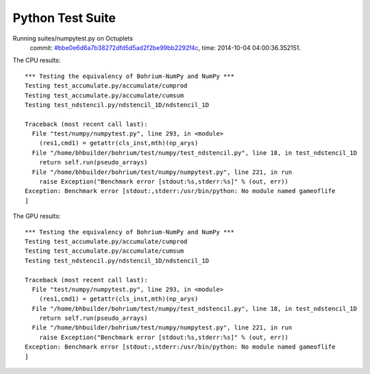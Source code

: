 
Python Test Suite
=================

Running suites/numpytest.py on Octuplets
    commit: `#bbe0e6d6a7b38272dfd5d5ad2f2be99bb2292f4c <https://bitbucket.org/bohrium/bohrium/commits/bbe0e6d6a7b38272dfd5d5ad2f2be99bb2292f4c>`_,
    time: 2014-10-04 04:00:36.352151.

The CPU results::

  *** Testing the equivalency of Bohrium-NumPy and NumPy ***
  Testing test_accumulate.py/accumulate/cumprod
  Testing test_accumulate.py/accumulate/cumsum
  Testing test_ndstencil.py/ndstencil_1D/ndstencil_1D
  
  Traceback (most recent call last):
    File "test/numpy/numpytest.py", line 293, in <module>
      (res1,cmd1) = getattr(cls_inst,mth)(np_arys)
    File "/home/bhbuilder/bohrium/test/numpy/test_ndstencil.py", line 18, in test_ndstencil_1D
      return self.run(pseudo_arrays)
    File "/home/bhbuilder/bohrium/test/numpy/numpytest.py", line 221, in run
      raise Exception("Benchmark error [stdout:%s,stderr:%s]" % (out, err))
  Exception: Benchmark error [stdout:,stderr:/usr/bin/python: No module named gameoflife
  ]
  
The GPU results::

  *** Testing the equivalency of Bohrium-NumPy and NumPy ***
  Testing test_accumulate.py/accumulate/cumprod
  Testing test_accumulate.py/accumulate/cumsum
  Testing test_ndstencil.py/ndstencil_1D/ndstencil_1D
  
  Traceback (most recent call last):
    File "test/numpy/numpytest.py", line 293, in <module>
      (res1,cmd1) = getattr(cls_inst,mth)(np_arys)
    File "/home/bhbuilder/bohrium/test/numpy/test_ndstencil.py", line 18, in test_ndstencil_1D
      return self.run(pseudo_arrays)
    File "/home/bhbuilder/bohrium/test/numpy/numpytest.py", line 221, in run
      raise Exception("Benchmark error [stdout:%s,stderr:%s]" % (out, err))
  Exception: Benchmark error [stdout:,stderr:/usr/bin/python: No module named gameoflife
  ]
  
